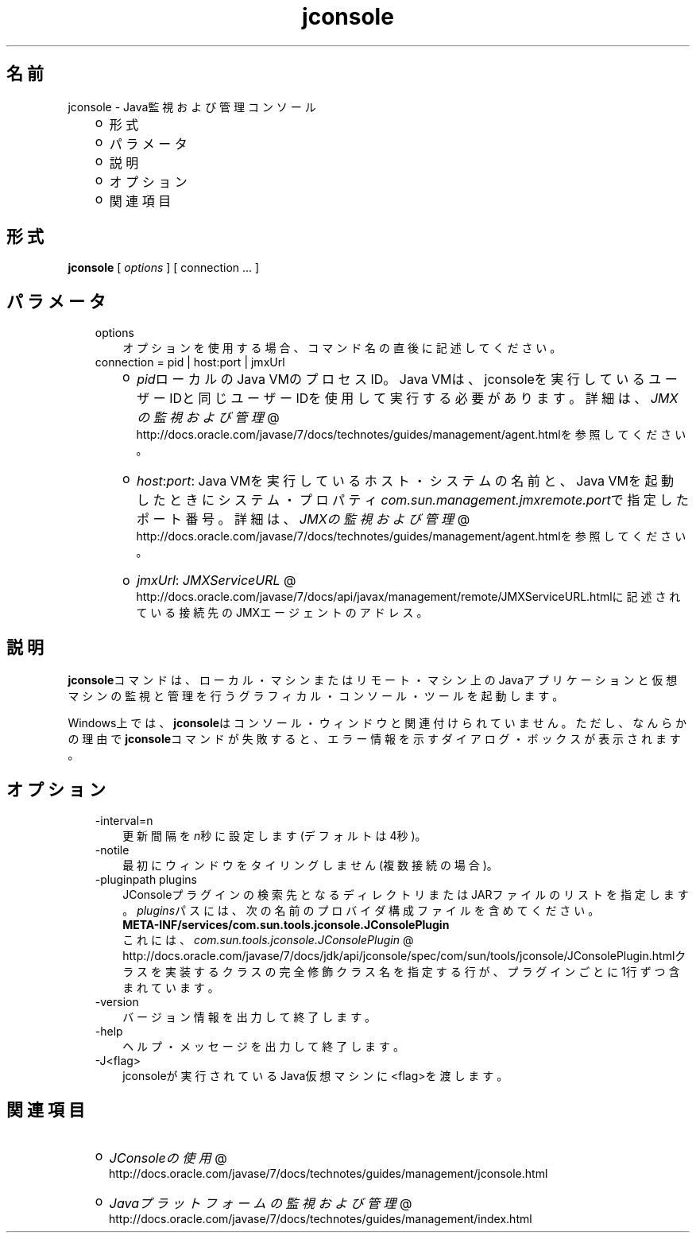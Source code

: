 ." Copyright (c) 2004, 2011, Oracle and/or its affiliates. All rights reserved.
." ORACLE PROPRIETARY/CONFIDENTIAL. Use is subject to license terms.
."
."
."
."
."
."
."
."
."
."
."
."
."
."
."
."
."
."
."
.TH jconsole 1 "05 Jul 2012"

.LP
.SH "名前"
jconsole \- Java監視および管理コンソール
.LP
.RS 3
.TP 2
o
形式 
.TP 2
o
パラメータ 
.TP 2
o
説明 
.TP 2
o
オプション 
.TP 2
o
関連項目 
.RE

.LP
.SH "形式"
.LP
.nf
\f3
.fl
\fP\f3jconsole\fP [ \f2options\fP ] [ connection ... ]
.fl

.fl
.fi

.LP
.SH "パラメータ"
.LP
.RS 3
.TP 3
options 
オプションを使用する場合、コマンド名の直後に記述してください。 
.TP 3
connection = pid | host:port | jmxUrl 
.RS 3
.TP 2
o
\f2pid\fPローカルのJava VMのプロセスID。Java VMは、jconsoleを実行しているユーザーIDと同じユーザーIDを使用して実行する必要があります。詳細は、
.na
\f2JMXの監視および管理\fP @
.fi
http://docs.oracle.com/javase/7/docs/technotes/guides/management/agent.htmlを参照してください。 
.TP 2
o
\f2host\fP:\f2port\fP: Java VMを実行しているホスト・システムの名前と、Java VMを起動したときにシステム・プロパティ\f2com.sun.management.jmxremote.port\fPで指定したポート番号。詳細は、
.na
\f2JMXの監視および管理\fP @
.fi
http://docs.oracle.com/javase/7/docs/technotes/guides/management/agent.htmlを参照してください。 
.TP 2
o
\f2jmxUrl\fP: 
.na
\f2JMXServiceURL\fP @
.fi
http://docs.oracle.com/javase/7/docs/api/javax/management/remote/JMXServiceURL.htmlに記述されている接続先のJMXエージェントのアドレス。 
.RE
.RE

.LP
.SH "説明"
.LP
.LP
\f3jconsole\fPコマンドは、ローカル・マシンまたはリモート・マシン上のJavaアプリケーションと仮想マシンの監視と管理を行うグラフィカル・コンソール・ツールを起動します。
.LP
.LP
Windows上では、\f3jconsole\fPはコンソール・ウィンドウと関連付けられていません。ただし、なんらかの理由で\f3jconsole\fPコマンドが失敗すると、エラー情報を示すダイアログ・ボックスが表示されます。
.LP
.SH "オプション"
.LP
.RS 3
.TP 3
\-interval=n 
更新間隔を\f2n\fP秒に設定します(デフォルトは4秒)。 
.TP 3
\-notile 
最初にウィンドウをタイリングしません(複数接続の場合)。 
.TP 3
\-pluginpath plugins 
JConsoleプラグインの検索先となるディレクトリまたはJARファイルのリストを指定します。\f2plugins\fPパスには、次の名前のプロバイダ構成ファイルを含めてください。
.br
.nf
\f3
.fl
   META\-INF/services/com.sun.tools.jconsole.JConsolePlugin
.fl
\fP
.fi
これには、
.na
\f2com.sun.tools.jconsole.JConsolePlugin\fP @
.fi
http://docs.oracle.com/javase/7/docs/jdk/api/jconsole/spec/com/sun/tools/jconsole/JConsolePlugin.htmlクラスを実装するクラスの完全修飾クラス名を指定する行が、プラグインごとに1行ずつ含まれています。 
.TP 3
\-version 
バージョン情報を出力して終了します。 
.TP 3
\-help 
ヘルプ・メッセージを出力して終了します。 
.TP 3
\-J<flag> 
jconsoleが実行されているJava仮想マシンに<flag>を渡します。 
.RE

.LP
.SH "関連項目"
.LP
.RS 3
.TP 2
o
.na
\f2JConsoleの使用\fP @
.fi
http://docs.oracle.com/javase/7/docs/technotes/guides/management/jconsole.html 
.TP 2
o
.na
\f2Javaプラットフォームの監視および管理\fP @
.fi
http://docs.oracle.com/javase/7/docs/technotes/guides/management/index.html 
.RE

.LP
 
